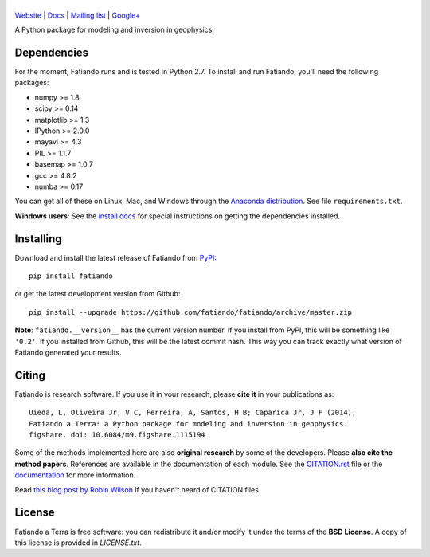 |title|
=======

.. |title| image:: https://raw.githubusercontent.com/fatiando/logo/master/fatiando-banner-long.png
    :alt: Fatiando a Terra

`Website <http://www.fatiando.org>`__ |
`Docs <http://fatiando.github.io/docs.html>`__ |
`Mailing list <https://groups.google.com/d/forum/fatiando>`__ |
`Google+ <https://plus.google.com/+FatiandoOrg>`__

A Python package for modeling and inversion in geophysics.

.. image:: http://img.shields.io/pypi/v/fatiando.svg?style=flat
    :alt: Latest PyPI version
    :target: https://crate.io/packages/fatiando
.. image:: http://img.shields.io/pypi/dm/fatiando.svg?style=flat
    :alt: Number of PyPI downloads
    :target:  https://crate.io/packages/fatiando/
.. image:: http://img.shields.io/badge/license-BSD-lightgrey.svg?style=flat
    :alt: BSD 3 clause license
    :target: https://github.com/fatiando/fatiando/blob/master/LICENSE.txt
.. image:: http://img.shields.io/travis/fatiando/fatiando.svg?style=flat
    :alt: Travis CI build status
    :target: https://travis-ci.org/fatiando/fatiando
.. image:: http://img.shields.io/coveralls/fatiando/fatiando.svg?style=flat
    :alt: Test coverage status
    :target: https://coveralls.io/r/fatiando/fatiando?branch=master
.. image:: http://img.shields.io/badge/doi-10.6084/m9.figshare.1115194-blue.svg?style=flat
    :alt: doi:10.6084/m9.figshare.1115194
    :target: http://dx.doi.org/10.6084/m9.figshare.1115194

Dependencies
------------

For the moment, Fatiando runs and is tested in Python 2.7.
To install and run Fatiando, you'll need the following packages:

* numpy >= 1.8
* scipy >= 0.14
* matplotlib >= 1.3
* IPython >= 2.0.0
* mayavi >= 4.3
* PIL >= 1.1.7
* basemap >= 1.0.7
* gcc >= 4.8.2
* numba >= 0.17

You can get all of these on Linux, Mac, and Windows through
the `Anaconda distribution <http://continuum.io/downloads>`__.
See file ``requirements.txt``.

**Windows users**: See the
`install docs <http://fatiando.github.io/install.html#extra-dependencies-for-windows-users>`__
for special instructions on getting the dependencies installed.

Installing
----------

Download and install the latest release of Fatiando from
`PyPI <https://pypi.python.org/pypi/fatiando>`__::

    pip install fatiando

or get the latest development version from Github::

    pip install --upgrade https://github.com/fatiando/fatiando/archive/master.zip

**Note**: ``fatiando.__version__`` has the current version number. If you install
from PyPI, this will be something like ``'0.2'``. If you installed from Github,
this will be the latest commit hash. This way you can track exactly what
version of Fatiando generated your results.

Citing
------

Fatiando is research software. If you use it in your research,
please **cite it** in your publications as::

    Uieda, L, Oliveira Jr, V C, Ferreira, A, Santos, H B; Caparica Jr, J F (2014),
    Fatiando a Terra: a Python package for modeling and inversion in geophysics.
    figshare. doi: 10.6084/m9.figshare.1115194

Some of the methods implemented here are also **original research** by some of
the developers. Please **also cite the method papers**.
References are available in the documentation of each module.
See the
`CITATION.rst <https://github.com/fatiando/fatiando/blob/master/CITATION.rst>`__
file or the `documentation <http://fatiando.github.io/cite.html>`__
for more information.

Read `this blog post by Robin Wilson
<http://www.software.ac.uk/blog/2013-09-02-encouraging-citation-software-introducing-citation-files>`__
if you haven't heard of CITATION files.


License
-------

Fatiando a Terra is free software: you can redistribute it and/or modify it
under the terms of the **BSD License**. A copy of this license is provided in
`LICENSE.txt`.
